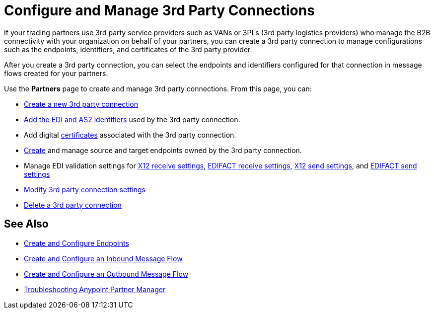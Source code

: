 = Configure and Manage 3rd Party Connections

If your trading partners use 3rd party service providers such as VANs or 3PLs (3rd party logistics providers) who manage the B2B connectivity with your organization on behalf of your partners, you can create a 3rd party connection to manage configurations such as the endpoints, identifiers, and certificates of the 3rd party provider.

After you create a 3rd party connection, you can select the endpoints and identifiers configured for that connection in message flows created for your partners.

Use the *Partners* page to create and manage 3rd party connections. From this page, you can:

* xref:create-third-party.adoc[Create a new 3rd party connection]
* xref:partner-manager-identifiers.adoc[Add the EDI and AS2 identifiers] used by the 3rd party connection.
* Add digital xref:Certificates.adoc[certificates] associated with the 3rd party connection.
* xref:create-endpoint.adoc[Create] and manage source and target endpoints owned by the 3rd party connection.
* Manage EDI validation settings for xref:x12-receive-read-settings.adoc[X12 receive settings], xref:edifact-receive-read-settings.adoc[EDIFACT receive settings], xref:x12-send-settings.adoc[X12 send settings], and xref:edifact-send-settings.adoc[EDIFACT send settings]
* xref:modify-third-party-settings.adoc[Modify 3rd party connection settings]
* xref:delete-third-party.adoc[Delete a 3rd party connection]

== See Also

* xref:create-endpoint.adoc[Create and Configure Endpoints]
* xref:create-inbound-message-flow.adoc[Create and Configure an Inbound Message Flow]
* xref:create-outbound-message-flow.adoc[Create and Configure an Outbound Message Flow]
* xref:troubleshooting.adoc[Troubleshooting Anypoint Partner Manager]
